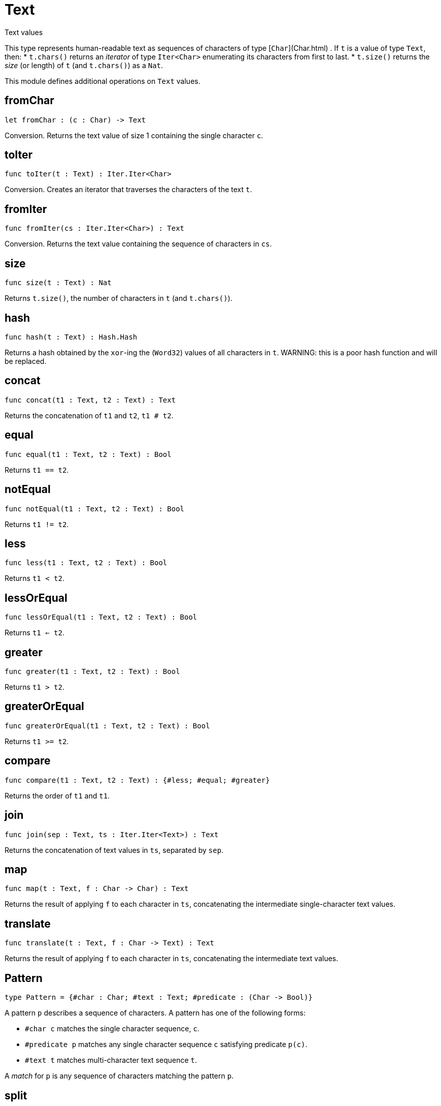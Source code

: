 [[module.Text]]
= Text

Text values

This type represents human-readable text as sequences of characters of type [`Char`](Char.html) .
If `t` is a value of type `Text`, then:
* `t.chars()` returns an _iterator_ of type `Iter<Char>` enumerating its characters from first to last.
* `t.size()` returns the _size_ (or length) of `t` (and `t.chars()`) as a `Nat`.

This module defines additional operations on `Text` values.

[[value.fromChar]]
== fromChar

[source.no-repl,motoko]
----
let fromChar : (c : Char) -> Text
----

Conversion.
Returns the text value of size 1 containing the single character `c`.

[[value.toIter]]
== toIter

[source.no-repl,motoko]
----
func toIter(t : Text) : Iter.Iter<Char>
----

Conversion.
Creates an iterator that traverses the characters of the text `t`.

[[value.fromIter]]
== fromIter

[source.no-repl,motoko]
----
func fromIter(cs : Iter.Iter<Char>) : Text
----

Conversion.
Returns the text value containing the sequence of characters in `cs`.

[[value.size]]
== size

[source.no-repl,motoko]
----
func size(t : Text) : Nat
----

Returns `t.size()`, the number of characters in `t` (and `t.chars()`).

[[value.hash]]
== hash

[source.no-repl,motoko]
----
func hash(t : Text) : Hash.Hash
----

Returns a hash obtained by the `xor`-ing the (`Word32`) values of all characters in `t`.
WARNING: this is a poor hash function and will be replaced.

[[value.concat]]
== concat

[source.no-repl,motoko]
----
func concat(t1 : Text, t2 : Text) : Text
----

Returns the concatenation of `t1` and `t2`, `t1 # t2`.

[[value.equal]]
== equal

[source.no-repl,motoko]
----
func equal(t1 : Text, t2 : Text) : Bool
----

Returns `t1 == t2`.

[[value.notEqual]]
== notEqual

[source.no-repl,motoko]
----
func notEqual(t1 : Text, t2 : Text) : Bool
----

Returns `t1 != t2`.

[[value.less]]
== less

[source.no-repl,motoko]
----
func less(t1 : Text, t2 : Text) : Bool
----

Returns `t1 < t2`.

[[value.lessOrEqual]]
== lessOrEqual

[source.no-repl,motoko]
----
func lessOrEqual(t1 : Text, t2 : Text) : Bool
----

Returns `t1 <= t2`.

[[value.greater]]
== greater

[source.no-repl,motoko]
----
func greater(t1 : Text, t2 : Text) : Bool
----

Returns `t1 > t2`.

[[value.greaterOrEqual]]
== greaterOrEqual

[source.no-repl,motoko]
----
func greaterOrEqual(t1 : Text, t2 : Text) : Bool
----

Returns `t1 >= t2`.

[[value.compare]]
== compare

[source.no-repl,motoko]
----
func compare(t1 : Text, t2 : Text) : {#less; #equal; #greater}
----

Returns the order of `t1` and `t1`.

[[value.join]]
== join

[source.no-repl,motoko]
----
func join(sep : Text, ts : Iter.Iter<Text>) : Text
----

Returns the concatenation of text values in `ts`, separated by `sep`.

[[value.map]]
== map

[source.no-repl,motoko]
----
func map(t : Text, f : Char -> Char) : Text
----

Returns the result of applying `f` to each character in `ts`, concatenating the intermediate single-character text values.

[[value.translate]]
== translate

[source.no-repl,motoko]
----
func translate(t : Text, f : Char -> Text) : Text
----

Returns the result of applying `f` to each character in `ts`, concatenating the intermediate text values.

[[type.Pattern]]
== Pattern

[source.no-repl,motoko]
----
type Pattern = {#char : Char; #text : Text; #predicate : (Char -> Bool)}
----

A pattern `p` describes a sequence of characters. A pattern has one of the following forms:

* `#char c` matches the single character sequence, `c`.
* `#predicate p` matches any single character sequence `c` satisfying predicate `p(c)`.
* `#text t` matches multi-character text sequence `t`.

A _match_ for `p` is any sequence of characters matching the pattern `p`.

[[value.split]]
== split

[source.no-repl,motoko]
----
func split(t : Text, p : Pattern) : Iter.Iter<Text>
----

Returns the sequence of fields in `t`, derived from start to end,
separated by text matching pattern `p`.
Two fields are separated by exactly one match.

[[value.tokens]]
== tokens

[source.no-repl,motoko]
----
func tokens(t : Text, p : Pattern) : Iter.Iter<Text>
----

Returns the sequence of tokens in `t`, derived from start to end.
A _token_ is a non-empty maximal subsequence of `t` not containing a match for pattern `p`.
Two tokens may be separated by one or more matches of `p`.

[[value.contains]]
== contains

[source.no-repl,motoko]
----
func contains(t : Text, p : Pattern) : Bool
----

Returns true if `t` contains a match for pattern `p`.

[[value.startsWith]]
== startsWith

[source.no-repl,motoko]
----
func startsWith(t : Text, p : Pattern) : Bool
----

Returns `true` if `t` starts with a prefix matching pattern `p`, otherwise returns `false`.

[[value.endsWith]]
== endsWith

[source.no-repl,motoko]
----
func endsWith(t : Text, p : Pattern) : Bool
----

Returns `true` if `t` ends with a suffix matching pattern `p`, otherwise returns `false`.

[[value.replace]]
== replace

[source.no-repl,motoko]
----
func replace(t : Text, p : Pattern, r : Text) : Text
----

Returns `t` with all matches of pattern `p` replaced by text `r`.

[[value.stripStart]]
== stripStart

[source.no-repl,motoko]
----
func stripStart(t : Text, p : Pattern) : ?Text
----

Returns the optioned suffix of `t` obtained by eliding exactly one leading match of pattern `p`, otherwise `null`.

[[value.stripEnd]]
== stripEnd

[source.no-repl,motoko]
----
func stripEnd(t : Text, p : Pattern) : ?Text
----

Returns the optioned prefix of `t` obtained by eliding exactly one trailing match of pattern `p`, otherwise `null`.

[[value.trimStart]]
== trimStart

[source.no-repl,motoko]
----
func trimStart(t : Text, p : Pattern) : Text
----

Returns the suffix of `t` obtained by eliding all leading matches of pattern `p`.

[[value.trimEnd]]
== trimEnd

[source.no-repl,motoko]
----
func trimEnd(t : Text, p : Pattern) : Text
----

Returns the prefix of `t` obtained by eliding all trailing matches of pattern `p`.

[[value.trim]]
== trim

[source.no-repl,motoko]
----
func trim(t : Text, p : Pattern) : Text
----

Returns the subtext of `t` obtained by eliding all leading and trailing matches of pattern `p`.

[[value.compareWith]]
== compareWith

[source.no-repl,motoko]
----
func compareWith(t1 : Text, t2 : Text, cmp : (Char, Char) -> {#less; #equal; #greater}) : {#less; #equal; #greater}
----

Returns the lexicographic comparison of `t1` and `t2`, using the given character ordering `cmp`.

